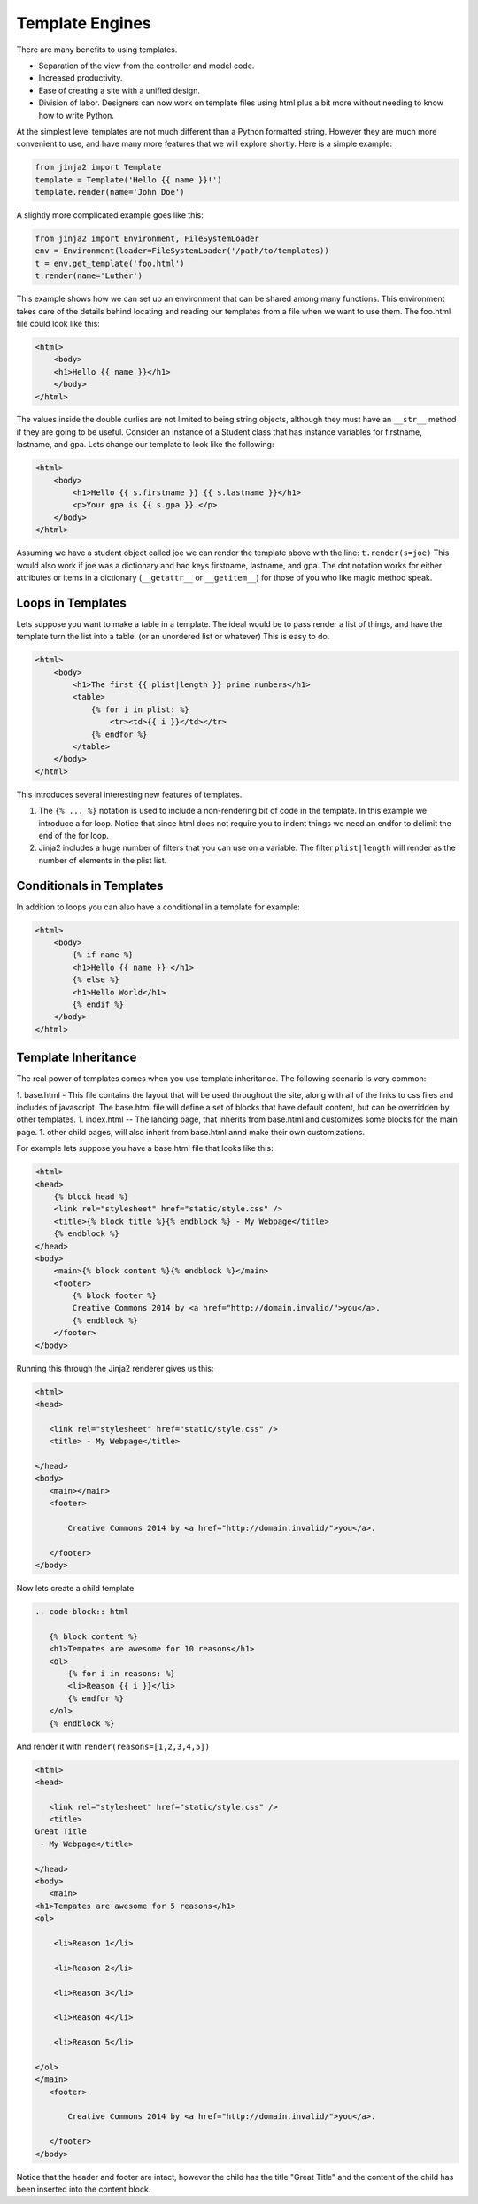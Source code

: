 Template Engines
================

There are many benefits to using templates.  

* Separation of the view from the controller and model code.
* Increased productivity.
* Ease of creating a site with a unified design.
* Division of labor.  Designers can now work on template files using html plus a bit more without needing to know how to write Python.

At the simplest level templates are not much different than a Python formatted string.  However they are much more convenient to use, and have many more features that we will explore shortly.  Here is a simple example:

.. code-block:: python

   from jinja2 import Template
   template = Template('Hello {{ name }}!')
   template.render(name='John Doe')

A slightly more complicated example goes like this:

.. code-block:: python

   from jinja2 import Environment, FileSystemLoader
   env = Environment(loader=FileSystemLoader('/path/to/templates))
   t = env.get_template('foo.html')
   t.render(name='Luther')
   
This example shows how we can set up an environment that can be shared among many functions.  This environment takes care of the details behind locating and reading our templates from a file when we want to use them.  The foo.html file could look like this:

.. code-block:: html

   <html>
       <body>
       <h1>Hello {{ name }}</h1>
       </body>
   </html>

The values inside the double curlies are not limited to being string objects, although they must have an ``__str__`` method if they are going to be useful.  Consider an instance of a Student class that has instance variables for firstname, lastname, and gpa.  Lets change our template to look like the following:

.. code-block:: html

   <html>
       <body>
           <h1>Hello {{ s.firstname }} {{ s.lastname }}</h1>
           <p>Your gpa is {{ s.gpa }}.</p>
       </body>
   </html>


Assuming we have a student object called joe we can render the template above with the line:  ``t.render(s=joe)``  This would also work if joe was a dictionary and had keys firstname, lastname, and gpa.  The dot notation works for either attributes or items in a dictionary  (``__getattr__`` or ``__getitem__``) for those of you who like magic method speak.


Loops in Templates
------------------

Lets suppose you want to make a table in a template.  The ideal would be to pass render a list of things, and have the template turn the list into a table.  (or an unordered list or whatever)  This is easy to do.

.. code-block:: html

   <html>
       <body>
           <h1>The first {{ plist|length }} prime numbers</h1>
           <table>
               {% for i in plist: %}
                   <tr><td>{{ i }}</td></tr>
               {% endfor %}
           </table>
       </body>
   </html>
   

This introduces several interesting new features of templates. 

1.  The ``{% ... %}`` notation is used to include a non-rendering bit of code in the template.  In this example we introduce a for loop.  Notice that since html does not require you to indent things we need an endfor to delimit the end of the for loop.

2.  Jinja2 includes a huge number of filters that you can use on a variable.  The filter ``plist|length`` will render as the number of elements in the plist list.


Conditionals in Templates
-------------------------

In addition to loops you can also have a conditional in a template for example:

.. code-block:: html

   <html>
       <body>
           {% if name %}
           <h1>Hello {{ name }} </h1>
           {% else %}
           <h1>Hello World</h1>
           {% endif %}
       </body>
   </html>


Template Inheritance
--------------------

The real power of templates comes when you use template inheritance.  The following scenario is very common:

1.  base.html  - This file contains the layout that will be used throughout the site, along with all of the links to css files and includes of javascript.  The base.html file will define a set of blocks that have default content, but can be overridden by other templates.
1.  index.html --  The landing page, that inherits from base.html and customizes some blocks for the main page.
1.  other child pages, will also inherit from base.html annd make their own customizations.

For example lets suppose you have a base.html file that looks like this:

.. code-block:: html

   <html>
   <head>
       {% block head %}
       <link rel="stylesheet" href="static/style.css" />
       <title>{% block title %}{% endblock %} - My Webpage</title>
       {% endblock %}
   </head>
   <body>
       <main>{% block content %}{% endblock %}</main>
       <footer>
           {% block footer %}
           Creative Commons 2014 by <a href="http://domain.invalid/">you</a>.
           {% endblock %}
       </footer>
   </body>


Running this through the Jinja2 renderer gives us this:

.. code-block:: html

   <html>
   <head>

      <link rel="stylesheet" href="static/style.css" />
      <title> - My Webpage</title>

   </head>
   <body>
      <main></main>
      <footer>

          Creative Commons 2014 by <a href="http://domain.invalid/">you</a>.

      </footer>
   </body>


Now lets create a child template

.. code-block:: html

   .. code-block:: html

      {% block content %}
      <h1>Tempates are awesome for 10 reasons</h1>
      <ol>
          {% for i in reasons: %}
          <li>Reason {{ i }}</li>
          {% endfor %}
      </ol>
      {% endblock %}
   


And render it with ``render(reasons=[1,2,3,4,5])``

.. code-block:: html

   <html>
   <head>

      <link rel="stylesheet" href="static/style.css" />
      <title>
   Great Title
    - My Webpage</title>

   </head>
   <body>
      <main>
   <h1>Tempates are awesome for 5 reasons</h1>
   <ol>

       <li>Reason 1</li>

       <li>Reason 2</li>

       <li>Reason 3</li>

       <li>Reason 4</li>

       <li>Reason 5</li>

   </ol>
   </main>
      <footer>

          Creative Commons 2014 by <a href="http://domain.invalid/">you</a>.

      </footer>
   </body>


Notice that the header and footer are intact, however the child has the title "Great Title"  and the content of the child has been inserted into the content block.
